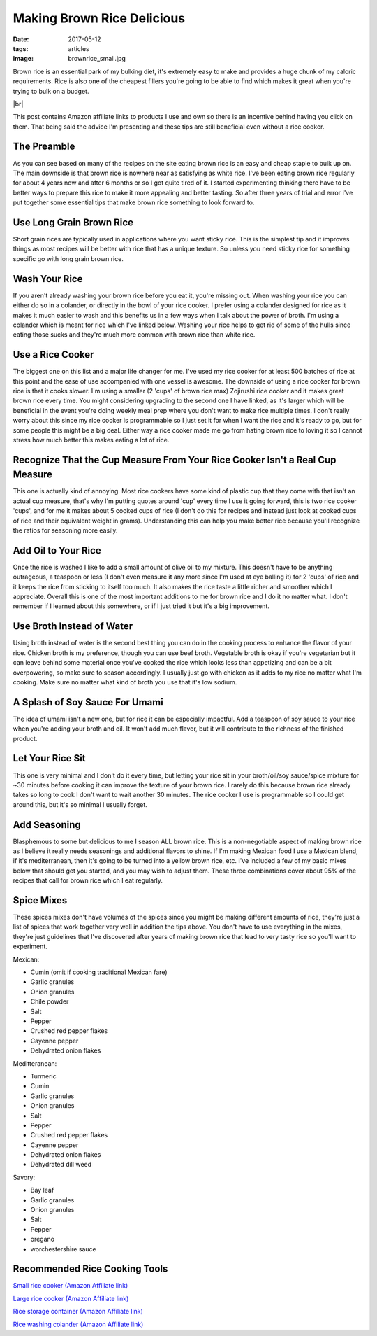 Making Brown Rice Delicious
===========================
:date: 2017-05-12
:tags: articles
:image: brownrice_small.jpg

Brown rice is an essential park of my bulking diet, it's extremely easy to
make and provides a huge chunk of my caloric requirements. Rice is also one of
the cheapest fillers you're going to be able to find which makes it great
when you're trying to bulk on a budget.

.. image:: images/brownrice_large.jpg
    :alt: Brown Rice
    :align: left

.. |br| raw:: html

    <br />

|br|


This post contains Amazon affiliate links to products I use and own so there
is an incentive behind having you click on them. That being said the advice
I'm presenting and these tips are still beneficial even without a rice cooker.

The Preamble
------------

As you can see based on many of the recipes on the site eating brown rice is
an easy and cheap staple to bulk up on. The main downside is that brown rice is
nowhere near as satisfying as white rice. I've been eating brown rice regularly
for about 4 years now and after 6 months or so I got quite tired of it.
I started experimenting thinking there have to be better ways to prepare this
rice to make it more appealing and better tasting. So after three years of
trial and error I've put together some essential tips that make brown rice
something to look forward to.

Use Long Grain Brown Rice
-------------------------

Short grain rices are typically used in applications where you want sticky
rice. This is the simplest tip and it improves things as most recipes will
be better with rice that has a unique texture. So unless you need sticky rice
for something specific go with long grain brown rice.

Wash Your Rice
--------------

If you aren't already washing your brown rice before you eat it, you're
missing out. When washing your rice you can either do so in a colander, or
directly in the bowl of your rice cooker. I prefer using a colander designed
for rice as it makes it much easier to wash and this benefits us in a few ways
when I talk about the power of broth. I'm using a colander which is meant
for rice which I've linked below. Washing your rice helps to get rid of some
of the hulls since eating those sucks and they're much more common with brown
rice than white rice.

Use a Rice Cooker
-----------------

The biggest one on this list and a major life changer for me. I've used my
rice cooker for at least 500 batches of rice at this point and the ease of use
accompanied with one vessel is awesome. The downside of using a rice cooker for
brown rice is that it cooks slower. I'm using a smaller (2 'cups' of brown
rice max) Zojirushi rice cooker and it makes great brown rice every time.
You might considering upgrading to the second one I have linked, as it's
larger which will be beneficial in the event you're doing weekly meal
prep where you don't want to make rice multiple times. I don't really
worry about this since my rice cooker is programmable so I just set it for
when I want the rice and it's ready to go, but for some people this might be
a big deal. Either way a rice cooker made me go from hating brown rice to
loving it so I cannot stress how much better this makes eating a lot of rice.

Recognize That the Cup Measure From Your Rice Cooker Isn't a Real Cup Measure
-----------------------------------------------------------------------------

This one is actually kind of annoying. Most rice cookers have some kind of
plastic cup that they come with that isn't an actual cup measure, that's why I'm
putting quotes around 'cup' every time I use it going forward, this is two
rice cooker 'cups', and for me it makes about 5 cooked cups of rice (I don't
do this for recipes and instead just look at cooked cups of rice and their
equivalent weight in grams). Understanding this can help you make better rice
because you'll recognize the ratios for seasoning more easily.

Add Oil to Your Rice
--------------------

Once the rice is washed I like to add a small amount of olive oil to my mixture.
This doesn't have to be anything outrageous, a teaspoon or less (I don't even
measure it any more since I'm used at eye balling it) for 2 'cups' of rice
and it keeps the rice from sticking to itself too much. It also makes the rice
taste a little richer and smoother which I appreciate. Overall this is one of
the most important additions to me for brown rice and I do it no matter what.
I don't remember if I learned about this somewhere, or if I just tried it but
it's a big improvement.

Use Broth Instead of Water
--------------------------

Using broth instead of water is the second best thing you can do in the cooking
process to enhance the flavor of your rice. Chicken broth is my preference,
though you can use beef broth. Vegetable broth is okay if you're vegetarian but
it can leave behind some material once you've cooked the rice which looks less
than appetizing and can be a bit overpowering, so make sure to season
accordingly. I usually just go with chicken as it adds to my rice no matter
what I'm cooking. Make sure no matter what kind of broth you use that it's low
sodium.

A Splash of Soy Sauce For Umami
-------------------------------

The idea of umami isn't a new one, but for rice it can be especially impactful.
Add a teaspoon of soy sauce to your rice when you're adding your broth and oil.
It won't add much flavor, but it will contribute to the richness of the
finished product.

Let Your Rice Sit
-----------------

This one is very minimal and I don't do it every time, but letting your rice
sit in your broth/oil/soy sauce/spice mixture for ~30 minutes before cooking it
can improve the texture of your brown rice. I rarely do this because brown rice
already takes so long to cook I don't want to wait another 30 minutes. The rice
cooker I use is programmable so I could get around this, but it's so minimal I
usually forget.

Add Seasoning
-------------

Blasphemous to some but delicious to me I season ALL brown rice. This is a
non-negotiable aspect of making brown rice as I believe it really needs
seasonings and additional flavors to shine. If I'm making Mexican food I use
a Mexican blend, if it's mediterranean, then it's going to be turned into a
yellow brown rice, etc. I've included a few of my basic mixes below that
should get you started, and you may wish to adjust them. These three
combinations cover about 95% of the recipes that call for brown rice which
I eat regularly.

Spice Mixes
-----------

These spices mixes don't have volumes of the spices since you might be making
different amounts of rice, they're just a list of spices that work together
very well in addition the tips above. You don't have to use everything in the
mixes, they're just guidelines that I've discovered after years of making
brown rice that lead to very tasty rice so you'll want to experiment.

Mexican:

- Cumin (omit if cooking traditional Mexican fare)
- Garlic granules
- Onion granules
- Chile powder
- Salt
- Pepper
- Crushed red pepper flakes
- Cayenne pepper
- Dehydrated onion flakes

Meditteranean:

- Turmeric
- Cumin
- Garlic granules
- Onion granules
- Salt
- Pepper
- Crushed red pepper flakes
- Cayenne pepper
- Dehydrated onion flakes
- Dehydrated dill weed

Savory:

- Bay leaf
- Garlic granules
- Onion granules
- Salt
- Pepper
- oregano
- worchestershire sauce

Recommended Rice Cooking Tools
-------------------------------

`Small rice cooker (Amazon Affiliate link) <https://www.amazon.com/Zojirushi-NS-LHC05XT-Cooker-Warmer-Stainless/dp/B01EVHWNQQ/ref=as_li_ss_tl?ie=UTF8&linkCode=ll1&tag=bulkeats-20&linkId=d693219a87659abab9b5fc9740997dde>`_

`Large rice cooker (Amazon Affiliate link) <https://www.amazon.com/dp/B00VAG84O2/ref=as_li_ss_tl?ref=emc_b_5_t&linkCode=ll1&tag=bulkeats-20&linkId=6efc9771b0998a9a0166f23d3f035609>`_

`Rice storage container (Amazon Affiliate link) <https://www.amazon.com/dp/B000VJ08SY/ref=as_li_ss_tl?ie=UTF8&linkCode=ll1&tag=bulkeats-20&linkId=5cdd14afa69e4a61e491c830d90d2088>`_

`Rice washing colander (Amazon Affiliate link) <https://www.amazon.com/gp/product/B002641GCY/ref=as_li_ss_tl?ie=UTF8&psc=1&linkCode=ll1&tag=bulkeats-20&linkId=54e3da5db9cd0dc4a242720ad3177da0>`_
